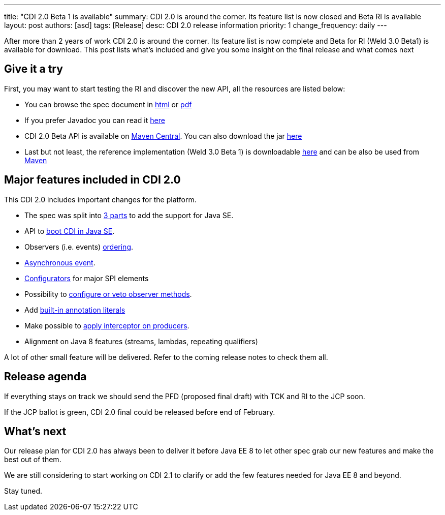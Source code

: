 ---
title: "CDI 2.0 Beta 1 is available"
summary: CDI 2.0 is around the corner. Its feature list is now closed and Beta RI is available
layout: post
authors: [asd]
tags: [Release]
desc: CDI 2.0 release information
priority: 1
change_frequency: daily
---

After more than 2 years of work CDI 2.0 is around the corner. Its feature list is now complete and Beta for RI (Weld 3.0 Beta1) is available for download.
This post lists what's included and give you some insight on the final release and what comes next

== Give it a try

First, you may want to start testing the RI and discover the new API, all the resources are listed below:

* You can browse the spec document in http://docs.jboss.org/cdi/spec/2.0.Beta1/cdi-spec.html[html^] or http://docs.jboss.org/cdi/spec/2.0.Beta1/cdi-spec.pdf[pdf]
* If you prefer Javadoc you can read it http://docs.jboss.org/cdi/api/2.0.Beta1[here]
* CDI 2.0 Beta API is available on http://search.maven.org/#artifactdetails|javax.enterprise|cdi-api|2.0.Beta1|jar[Maven Central^]. You can also download the jar http://search.maven.org/remotecontent?filepath=javax/enterprise/cdi-api/2.0.Beta1/cdi-api-2.0.Beta1.jar[here]
* Last but not least, the reference implementation (Weld 3.0 Beta 1) is downloadable http://download.jboss.org/weld/3.0.0.Beta1/[here^] and can be also be used from http://search.maven.org/#artifactdetails|org.jboss.weld|weld-core-impl|3.0.0.Beta1|jar[Maven^]


== Major features included in CDI 2.0

This CDI 2.0 includes important changes for the platform.

* The spec was split into http://docs.jboss.org/cdi/spec/2.0.Beta1/cdi-spec.html#doc_organisation[3 parts^] to add the support for Java SE.
* API to http://docs.jboss.org/cdi/spec/2.0.Beta1/cdi-spec.html#se_bootstrap[boot CDI in Java SE^].
* Observers (i.e. events) http://docs.jboss.org/cdi/spec/2.0.Beta1/cdi-spec.html#observer_ordering[ordering^].
* http://docs.jboss.org/cdi/spec/2.0.Beta1/cdi-spec.html#firing_events_asynchronously[Asynchronous event^].
* http://docs.jboss.org/cdi/spec/2.0.Beta1/cdi-spec.html#configurators[Configurators^] for major SPI elements
* Possibility to http://docs.jboss.org/cdi/spec/2.0.Beta1/cdi-spec.html#process_observer_method[configure or veto observer methods^].
* Add http://docs.jboss.org/cdi/spec/2.0.Beta1/cdi-spec.html#built_in_annotation_literals[built-in annotation literals^]
* Make possible to http://docs.jboss.org/cdi/spec/2.0.Beta1/cdi-spec.html#interception_factory[apply interceptor on producers^].
* Alignment on Java 8 features (streams, lambdas, repeating qualifiers)

A lot of other small feature will be delivered. Refer to the coming release notes to check them all.

== Release agenda

If everything stays on track we should send the PFD (proposed final draft) with TCK and RI to the JCP soon.

If the JCP ballot is green, CDI 2.0 final could be released before end of February.


== What's next

Our release plan for CDI 2.0 has always been to deliver it before Java EE 8 to let other spec grab our new features and make the best out of them.

We are still considering to start working on CDI 2.1 to clarify or add the few features needed for Java EE 8 and beyond.

Stay tuned.